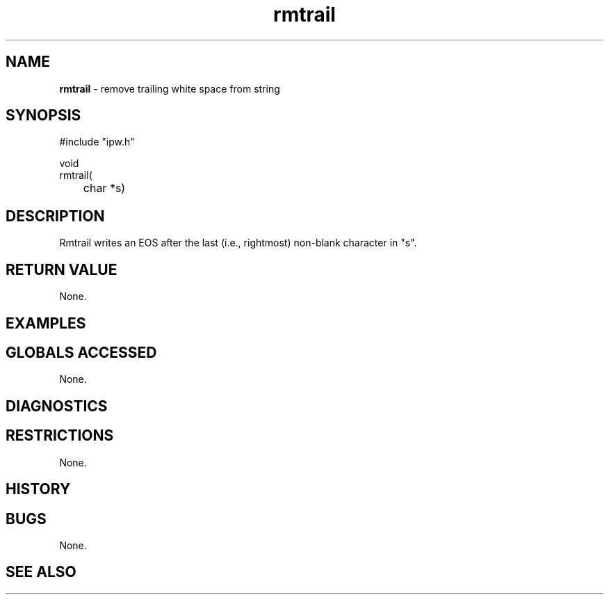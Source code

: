 .TH "rmtrail" "3" "5 November 2015" "IPW v2" "IPW Library Functions"
.SH NAME
.PP
\fBrmtrail\fP - remove trailing white space from string
.SH SYNOPSIS
.sp
.nf
.ft CR
#include "ipw.h"

void
rmtrail(
	char *s)

.ft R
.fi
.SH DESCRIPTION
.PP
Rmtrail writes an EOS after the last (i.e., rightmost) non-blank
character in "s".
.SH RETURN VALUE
.PP
None.
.SH EXAMPLES
.SH GLOBALS ACCESSED
.PP
None.
.SH DIAGNOSTICS
.SH RESTRICTIONS
.PP
None.
.SH HISTORY
.SH BUGS
.PP
None.
.SH SEE ALSO
